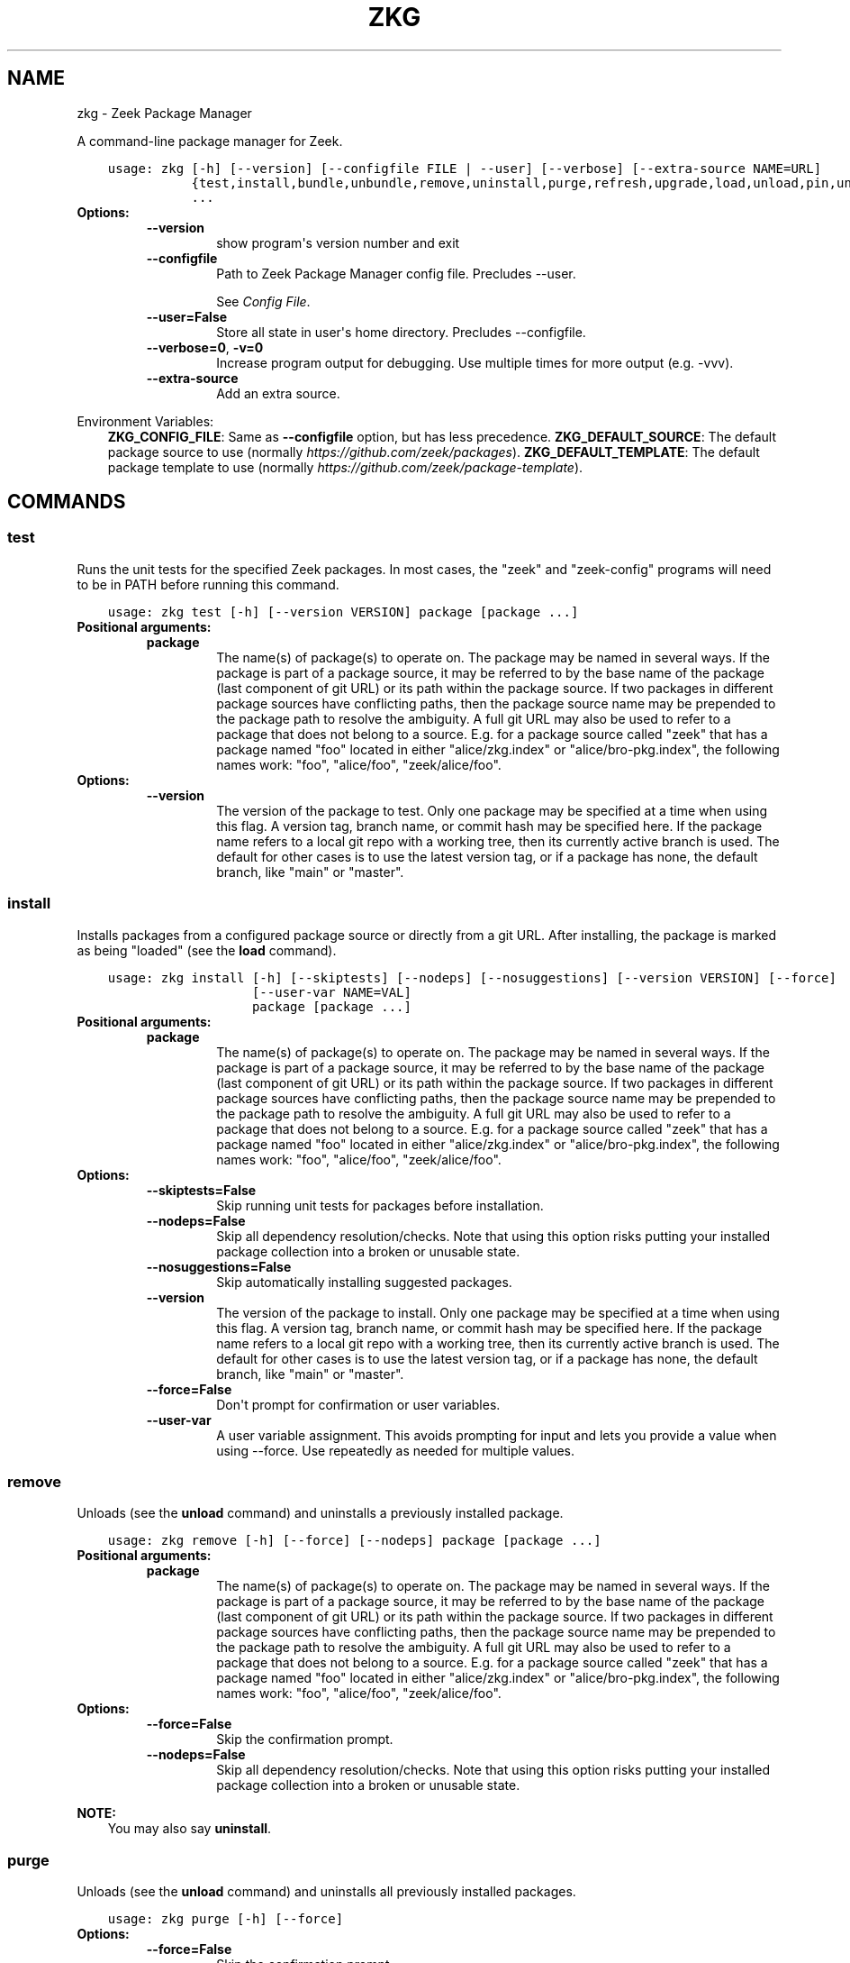 .\" Man page generated from reStructuredText.
.
.
.nr rst2man-indent-level 0
.
.de1 rstReportMargin
\\$1 \\n[an-margin]
level \\n[rst2man-indent-level]
level margin: \\n[rst2man-indent\\n[rst2man-indent-level]]
-
\\n[rst2man-indent0]
\\n[rst2man-indent1]
\\n[rst2man-indent2]
..
.de1 INDENT
.\" .rstReportMargin pre:
. RS \\$1
. nr rst2man-indent\\n[rst2man-indent-level] \\n[an-margin]
. nr rst2man-indent-level +1
.\" .rstReportMargin post:
..
.de UNINDENT
. RE
.\" indent \\n[an-margin]
.\" old: \\n[rst2man-indent\\n[rst2man-indent-level]]
.nr rst2man-indent-level -1
.\" new: \\n[rst2man-indent\\n[rst2man-indent-level]]
.in \\n[rst2man-indent\\n[rst2man-indent-level]]u
..
.TH "ZKG" "1" "Jun 03, 2022" "2.13.0" "Zeek Package Manager"
.SH NAME
zkg \- Zeek Package Manager
.sp
A command\-line package manager for Zeek.

.INDENT 0.0
.INDENT 3.5
.sp
.nf
.ft C
usage: zkg [\-h] [\-\-version] [\-\-configfile FILE | \-\-user] [\-\-verbose] [\-\-extra\-source NAME=URL]
           {test,install,bundle,unbundle,remove,uninstall,purge,refresh,upgrade,load,unload,pin,unpin,list,search,info,config,autoconfig,env,create,template}
           ...
.ft P
.fi
.UNINDENT
.UNINDENT
.INDENT 0.0
.TP
.B Options:
.INDENT 7.0
.TP
.B  \-\-version
show program\(aqs version number and exit
.TP
.B  \-\-configfile
Path to Zeek Package Manager config file. Precludes \-\-user.
.sp
See \fI\%Config File\fP\&.
.TP
.B  \-\-user=False
Store all state in user\(aqs home directory. Precludes \-\-configfile.
.TP
.B  \-\-verbose=0\fP,\fB  \-v=0
Increase program output for debugging. Use multiple times for more output (e.g. \-vvv).
.TP
.B  \-\-extra\-source
Add an extra source.
.UNINDENT
.UNINDENT
.sp
Environment Variables:
.INDENT 0.0
.INDENT 3.5
\fBZKG_CONFIG_FILE\fP:	Same as \fB\-\-configfile\fP option, but has less precedence.
\fBZKG_DEFAULT_SOURCE\fP:	The default package source to use (normally \fI\%https://github.com/zeek/packages\fP).
\fBZKG_DEFAULT_TEMPLATE\fP:	The default package template to use (normally \fI\%https://github.com/zeek/package\-template\fP).
.UNINDENT
.UNINDENT

.SH COMMANDS
.SS test
.sp
Runs the unit tests for the specified Zeek packages. In most cases, the "zeek" and "zeek\-config" programs will need to be in PATH before running this command.

.INDENT 0.0
.INDENT 3.5
.sp
.nf
.ft C
usage: zkg test [\-h] [\-\-version VERSION] package [package ...]
.ft P
.fi
.UNINDENT
.UNINDENT
.INDENT 0.0
.TP
.B Positional arguments:
.INDENT 7.0
.TP
.B  package
The name(s) of package(s) to operate on.  The package may be named in several ways.  If the package is part of a package source, it may be referred to by the base name of the package (last component of git URL) or its path within the package source. If two packages in different package sources have conflicting paths, then the package source name may be prepended to the package path to resolve the ambiguity. A full git URL may also be used to refer to a package that does not belong to a source. E.g. for a package source called "zeek" that has a package named "foo" located in either "alice/zkg.index" or "alice/bro\-pkg.index", the following names work: "foo", "alice/foo", "zeek/alice/foo".
.UNINDENT
.TP
.B Options:
.INDENT 7.0
.TP
.B  \-\-version
The version of the package to test.  Only one package may be specified at a time when using this flag.  A version tag, branch name, or commit hash may be specified here. If the package name refers to a local git repo with a working tree, then its currently active branch is used. The default for other cases is to use the latest version tag, or if a package has none, the default branch, like "main" or "master".
.UNINDENT
.UNINDENT
.SS install
.sp
Installs packages from a configured package source or directly from a git URL.  After installing, the package is marked as being "loaded" (see the \fBload\fP command).

.INDENT 0.0
.INDENT 3.5
.sp
.nf
.ft C
usage: zkg install [\-h] [\-\-skiptests] [\-\-nodeps] [\-\-nosuggestions] [\-\-version VERSION] [\-\-force]
                   [\-\-user\-var NAME=VAL]
                   package [package ...]
.ft P
.fi
.UNINDENT
.UNINDENT
.INDENT 0.0
.TP
.B Positional arguments:
.INDENT 7.0
.TP
.B  package
The name(s) of package(s) to operate on.  The package may be named in several ways.  If the package is part of a package source, it may be referred to by the base name of the package (last component of git URL) or its path within the package source. If two packages in different package sources have conflicting paths, then the package source name may be prepended to the package path to resolve the ambiguity. A full git URL may also be used to refer to a package that does not belong to a source. E.g. for a package source called "zeek" that has a package named "foo" located in either "alice/zkg.index" or "alice/bro\-pkg.index", the following names work: "foo", "alice/foo", "zeek/alice/foo".
.UNINDENT
.TP
.B Options:
.INDENT 7.0
.TP
.B  \-\-skiptests=False
Skip running unit tests for packages before installation.
.TP
.B  \-\-nodeps=False
Skip all dependency resolution/checks.  Note that using this option risks putting your installed package collection into a broken or unusable state.
.TP
.B  \-\-nosuggestions=False
Skip automatically installing suggested packages.
.TP
.B  \-\-version
The version of the package to install.  Only one package may be specified at a time when using this flag.  A version tag, branch name, or commit hash may be specified here. If the package name refers to a local git repo with a working tree, then its currently active branch is used. The default for other cases is to use the latest version tag, or if a package has none, the default branch, like "main" or "master".
.TP
.B  \-\-force=False
Don\(aqt prompt for confirmation or user variables.
.TP
.B  \-\-user\-var
A user variable assignment. This avoids prompting for input and lets you provide a value when using \-\-force. Use repeatedly as needed for multiple values.
.UNINDENT
.UNINDENT
.SS remove
.sp
Unloads (see the \fBunload\fP command) and uninstalls a previously installed package.

.INDENT 0.0
.INDENT 3.5
.sp
.nf
.ft C
usage: zkg remove [\-h] [\-\-force] [\-\-nodeps] package [package ...]
.ft P
.fi
.UNINDENT
.UNINDENT
.INDENT 0.0
.TP
.B Positional arguments:
.INDENT 7.0
.TP
.B  package
The name(s) of package(s) to operate on.  The package may be named in several ways.  If the package is part of a package source, it may be referred to by the base name of the package (last component of git URL) or its path within the package source. If two packages in different package sources have conflicting paths, then the package source name may be prepended to the package path to resolve the ambiguity. A full git URL may also be used to refer to a package that does not belong to a source. E.g. for a package source called "zeek" that has a package named "foo" located in either "alice/zkg.index" or "alice/bro\-pkg.index", the following names work: "foo", "alice/foo", "zeek/alice/foo".
.UNINDENT
.TP
.B Options:
.INDENT 7.0
.TP
.B  \-\-force=False
Skip the confirmation prompt.
.TP
.B  \-\-nodeps=False
Skip all dependency resolution/checks.  Note that using this option risks putting your installed package collection into a broken or unusable state.
.UNINDENT
.UNINDENT
.sp
\fBNOTE:\fP
.INDENT 0.0
.INDENT 3.5
You may also say \fBuninstall\fP\&.
.UNINDENT
.UNINDENT
.SS purge
.sp
Unloads (see the \fBunload\fP command) and uninstalls all previously installed packages.

.INDENT 0.0
.INDENT 3.5
.sp
.nf
.ft C
usage: zkg purge [\-h] [\-\-force]
.ft P
.fi
.UNINDENT
.UNINDENT
.INDENT 0.0
.TP
.B Options:
.INDENT 7.0
.TP
.B  \-\-force=False
Skip the confirmation prompt.
.UNINDENT
.UNINDENT
.SS bundle
.sp
This command creates a bundle file containing a collection of Zeek packages.  If \fB\-\-manifest\fP is used, the user supplies the list of packages to put in the bundle, else all currently installed packages are put in the bundle. A bundle file can be unpacked on any target system, resulting in a repeatable/specific set of packages being installed on that target system (see the \fBunbundle\fP command).  This command may be useful for those that want to manage packages on a system that otherwise has limited network connectivity.  E.g. one can use a system with an internet connection to create a bundle, transport that bundle to the target machine using whatever means are appropriate, and finally unbundle/install it on the target machine.

.INDENT 0.0
.INDENT 3.5
.sp
.nf
.ft C
usage: zkg bundle [\-h] [\-\-force] [\-\-nodeps] [\-\-nosuggestions] [\-\-manifest MANIFEST [MANIFEST ...] \-\-]
                  filename.bundle
.ft P
.fi
.UNINDENT
.UNINDENT
.INDENT 0.0
.TP
.B Positional arguments:
.INDENT 7.0
.TP
.B  filename.bundle
The path of the bundle file to create.  It will be overwritten if it already exists.  Note that if \-\-manifest is used before this filename is specified, you should use a double\-dash, \-\-, to first terminate that argument list.
.UNINDENT
.TP
.B Options:
.INDENT 7.0
.TP
.B  \-\-force=False
Skip the confirmation prompt.
.TP
.B  \-\-nodeps=False
Skip all dependency resolution/checks.  Note that using this option risks creating a bundle of packages that is in a broken or unusable state.
.TP
.B  \-\-nosuggestions=False
Skip automatically bundling suggested packages.
.TP
.B  \-\-manifest
This may either be a file name or a list of packages to include in the bundle.  If a file name is supplied, it should be in INI format with a single \(ga\(ga[bundle]\(ga\(ga section.  The keys in that section correspond to package names and their values correspond to git version tags, branch names, or commit hashes.  The values may be left blank to indicate that the latest available version should be used.
.UNINDENT
.UNINDENT
.SS unbundle
.sp
This command unpacks a bundle file formerly created by the \fBbundle\fP command and installs all the packages contained within.

.INDENT 0.0
.INDENT 3.5
.sp
.nf
.ft C
usage: zkg unbundle [\-h] [\-\-replace] [\-\-force] [\-\-user\-var NAME=VAL] filename.bundle
.ft P
.fi
.UNINDENT
.UNINDENT
.INDENT 0.0
.TP
.B Positional arguments:
.INDENT 7.0
.TP
.B  filename.bundle
The path of the bundle file to install.
.UNINDENT
.TP
.B Options:
.INDENT 7.0
.TP
.B  \-\-replace=False
Using this flag first removes all installed packages before then installing the packages from the bundle.
.TP
.B  \-\-force=False
Don\(aqt prompt for confirmation or user variables.
.TP
.B  \-\-user\-var
A user variable assignment. This avoids prompting for input and lets you provide a value when using \-\-force. Use repeatedly as needed for multiple values.
.UNINDENT
.UNINDENT
.SS refresh
.sp
Retrieve latest package metadata from sources and checks whether any installed packages have available upgrades. Note that this does not actually upgrade any packages (see the \fBupgrade\fP command for that).

.INDENT 0.0
.INDENT 3.5
.sp
.nf
.ft C
usage: zkg refresh [\-h] [\-\-aggregate] [\-\-fail\-on\-aggregate\-problems] [\-\-push]
                   [\-\-sources SOURCES [SOURCES ...]]
.ft P
.fi
.UNINDENT
.UNINDENT
.INDENT 0.0
.TP
.B Options:
.INDENT 7.0
.TP
.B  \-\-aggregate=False
Crawls the urls listed in package source zkg.index (or legacy bro\-pkg.index) files and aggregates the metadata found in their zkg.meta (or legacy bro\-pkg.meta) files.  The aggregated metadata is stored in the local clone of the package source that zkg uses internally for locating package metadata. For each package, the metadata is taken from the highest available git version tag or the default branch, like "main" or "master", if no version tags exist
.TP
.B  \-\-fail\-on\-aggregate\-problems=False
When using \-\-aggregate, exit with error when any packages trigger metadata problems. Normally such problems only cause a warning.
.TP
.B  \-\-push=False
Push all local changes to package sources to upstream repos
.TP
.B  \-\-sources
A list of package source names to operate on.  If this argument is not used, then the command will operate on all configured sources.
.UNINDENT
.UNINDENT
.SS upgrade
.sp
Uprades the specified package(s) to latest available version.  If no specific packages are specified, then all installed packages that are outdated and not pinned are upgraded.  For packages that are installed with \fB\-\-version\fP using a git branch name, the package is updated to the latest commit on that branch, else the package is updated to the highest available git version tag.

.INDENT 0.0
.INDENT 3.5
.sp
.nf
.ft C
usage: zkg upgrade [\-h] [\-\-skiptests] [\-\-nodeps] [\-\-nosuggestions] [\-\-force] [\-\-user\-var NAME=VAL]
                   [package ...]
.ft P
.fi
.UNINDENT
.UNINDENT
.INDENT 0.0
.TP
.B Positional arguments:
.INDENT 7.0
.TP
.B  package
The name(s) of package(s) to operate on.  The package may be named in several ways.  If the package is part of a package source, it may be referred to by the base name of the package (last component of git URL) or its path within the package source. If two packages in different package sources have conflicting paths, then the package source name may be prepended to the package path to resolve the ambiguity. A full git URL may also be used to refer to a package that does not belong to a source. E.g. for a package source called "zeek" that has a package named "foo" located in either "alice/zkg.index" or "alice/bro\-pkg.index", the following names work: "foo", "alice/foo", "zeek/alice/foo".
.UNINDENT
.TP
.B Options:
.INDENT 7.0
.TP
.B  \-\-skiptests=False
Skip running unit tests for packages before installation.
.TP
.B  \-\-nodeps=False
Skip all dependency resolution/checks.  Note that using this option risks putting your installed package collection into a broken or unusable state.
.TP
.B  \-\-nosuggestions=False
Skip automatically installing suggested packages.
.TP
.B  \-\-force=False
Don\(aqt prompt for confirmation or user variables.
.TP
.B  \-\-user\-var
A user variable assignment. This avoids prompting for input and lets you provide a value when using \-\-force. Use repeatedly as needed for multiple values.
.UNINDENT
.UNINDENT
.SS load
.sp
The Zeek Package Manager keeps track of all packages that are marked as "loaded" and maintains a single Zeek script that, when loaded by Zeek (e.g. via \fB@load packages\fP), will load the scripts from all "loaded" packages at once. This command adds a set of packages to the "loaded packages" list.

.INDENT 0.0
.INDENT 3.5
.sp
.nf
.ft C
usage: zkg load [\-h] [\-\-nodeps] package [package ...]
.ft P
.fi
.UNINDENT
.UNINDENT
.INDENT 0.0
.TP
.B Positional arguments:
.INDENT 7.0
.TP
.B  package
Name(s) of package(s) to load.
.UNINDENT
.TP
.B Options:
.INDENT 7.0
.TP
.B  \-\-nodeps=False
Skip all dependency resolution/checks.  Note that using this option risks putting your installed package collection into a broken or unusable state.
.UNINDENT
.UNINDENT
.SS unload
.sp
The Zeek Package Manager keeps track of all packages that are marked as "loaded" and maintains a single Zeek script that, when loaded by Zeek, will load the scripts from all "loaded" packages at once.  This command removes a set of packages from the "loaded packages" list.

.INDENT 0.0
.INDENT 3.5
.sp
.nf
.ft C
usage: zkg unload [\-h] [\-\-force] [\-\-nodeps] package [package ...]
.ft P
.fi
.UNINDENT
.UNINDENT
.INDENT 0.0
.TP
.B Positional arguments:
.INDENT 7.0
.TP
.B  package
The name(s) of package(s) to operate on.  The package may be named in several ways.  If the package is part of a package source, it may be referred to by the base name of the package (last component of git URL) or its path within the package source. If two packages in different package sources have conflicting paths, then the package source name may be prepended to the package path to resolve the ambiguity. A full git URL may also be used to refer to a package that does not belong to a source. E.g. for a package source called "zeek" that has a package named "foo" located in either "alice/zkg.index" or "alice/bro\-pkg.index", the following names work: "foo", "alice/foo", "zeek/alice/foo".
.UNINDENT
.TP
.B Options:
.INDENT 7.0
.TP
.B  \-\-force=False
Skip the confirmation prompt.
.TP
.B  \-\-nodeps=False
Skip all dependency resolution/checks.  Note that using this option risks putting your installed package collection into a broken or unusable state.
.UNINDENT
.UNINDENT
.SS pin
.sp
Pinned packages are ignored by the \fBupgrade\fP command.

.INDENT 0.0
.INDENT 3.5
.sp
.nf
.ft C
usage: zkg pin [\-h] package [package ...]
.ft P
.fi
.UNINDENT
.UNINDENT
.INDENT 0.0
.TP
.B Positional arguments:
.INDENT 7.0
.TP
.B  package
The name(s) of package(s) to operate on.  The package may be named in several ways.  If the package is part of a package source, it may be referred to by the base name of the package (last component of git URL) or its path within the package source. If two packages in different package sources have conflicting paths, then the package source name may be prepended to the package path to resolve the ambiguity. A full git URL may also be used to refer to a package that does not belong to a source. E.g. for a package source called "zeek" that has a package named "foo" located in either "alice/zkg.index" or "alice/bro\-pkg.index", the following names work: "foo", "alice/foo", "zeek/alice/foo".
.UNINDENT
.UNINDENT
.SS unpin
.sp
Packages that are not pinned are automatically upgraded by the \fBupgrade\fP command

.INDENT 0.0
.INDENT 3.5
.sp
.nf
.ft C
usage: zkg unpin [\-h] package [package ...]
.ft P
.fi
.UNINDENT
.UNINDENT
.INDENT 0.0
.TP
.B Positional arguments:
.INDENT 7.0
.TP
.B  package
The name(s) of package(s) to operate on.  The package may be named in several ways.  If the package is part of a package source, it may be referred to by the base name of the package (last component of git URL) or its path within the package source. If two packages in different package sources have conflicting paths, then the package source name may be prepended to the package path to resolve the ambiguity. A full git URL may also be used to refer to a package that does not belong to a source. E.g. for a package source called "zeek" that has a package named "foo" located in either "alice/zkg.index" or "alice/bro\-pkg.index", the following names work: "foo", "alice/foo", "zeek/alice/foo".
.UNINDENT
.UNINDENT
.SS list
.sp
Outputs a list of packages that match a given category.

.INDENT 0.0
.INDENT 3.5
.sp
.nf
.ft C
usage: zkg list [\-h] [\-\-nodesc] [{all,installed,not_installed,loaded,unloaded,outdated}]
.ft P
.fi
.UNINDENT
.UNINDENT
.INDENT 0.0
.TP
.B Positional arguments:
.INDENT 7.0
.TP
.B  category
Package category used to filter listing.
.sp
Possible choices: all, installed, not_installed, loaded, unloaded, outdated
.UNINDENT
.TP
.B Options:
.INDENT 7.0
.TP
.B  \-\-nodesc=False
Do not display description text, just the package name(s).
.UNINDENT
.UNINDENT
.SS search
.sp
Perform a substring search on package names and metadata tags.  Surround search text with slashes to indicate it is a regular expression (e.g. \fB/text/\fP).

.INDENT 0.0
.INDENT 3.5
.sp
.nf
.ft C
usage: zkg search [\-h] search_text [search_text ...]
.ft P
.fi
.UNINDENT
.UNINDENT
.INDENT 0.0
.TP
.B Positional arguments:
.INDENT 7.0
.TP
.B  search_text
The text(s) or pattern(s) to look for.
.UNINDENT
.UNINDENT
.SS info
.sp
Shows detailed information/metadata for given packages. If the package is currently installed, additional information about the status of it is displayed.  E.g. the installed version or whether it is currently marked as "pinned" or "loaded."

.INDENT 0.0
.INDENT 3.5
.sp
.nf
.ft C
usage: zkg info [\-h] [\-\-version VERSION] [\-\-nolocal] [\-\-json] [\-\-jsonpretty SPACES] [\-\-allvers]
                package [package ...]
.ft P
.fi
.UNINDENT
.UNINDENT
.INDENT 0.0
.TP
.B Positional arguments:
.INDENT 7.0
.TP
.B  package
The name(s) of package(s) to operate on.  The package may be named in several ways.  If the package is part of a package source, it may be referred to by the base name of the package (last component of git URL) or its path within the package source. If two packages in different package sources have conflicting paths, then the package source name may be prepended to the package path to resolve the ambiguity. A full git URL may also be used to refer to a package that does not belong to a source. E.g. for a package source called "zeek" that has a package named "foo" located in either "alice/zkg.index" or "alice/bro\-pkg.index", the following names work: "foo", "alice/foo", "zeek/alice/foo". If a single name is given and matches one of the same categories as the "list" command, then it is automatically expanded to be the names of all packages which match the given category.
.UNINDENT
.TP
.B Options:
.INDENT 7.0
.TP
.B  \-\-version
The version of the package metadata to inspect.  A version tag, branch name, or commit hash and only one package at a time may be given when using this flag.  If unspecified, the behavior depends on whether the package is currently installed.  If installed, the metadata will be pulled from the installed version.  If not installed, the latest version tag is used, or if a package has no version tags, the default branch, like "main" or "master", is used.
.TP
.B  \-\-nolocal=False
Do not read information from locally installed packages. Instead read info from remote GitHub.
.TP
.B  \-\-json=False
Output package information as JSON.
.TP
.B  \-\-jsonpretty
Optional number of spaces to indent for pretty\-printed JSON output.
.TP
.B  \-\-allvers=False
When outputting package information as JSON, show metadata for all versions. This option can be slow since remote repositories may be cloned multiple times. Also, installed packages will show metadata only for the installed version unless the \-\-nolocal  option is given.
.UNINDENT
.UNINDENT
.SS config
.sp
The default output of this command is a valid package manager config file that corresponds to the one currently being used, but also with any defaulted field values filled in.  This command also allows for only the value of a specific field to be output if the name of that field is given as an argument to the command.

.INDENT 0.0
.INDENT 3.5
.sp
.nf
.ft C
usage: zkg config [\-h] [{all,sources,user_vars,state_dir,script_dir,plugin_dir,bin_dir,zeek_dist,bro_dist}]
.ft P
.fi
.UNINDENT
.UNINDENT
.INDENT 0.0
.TP
.B Positional arguments:
.INDENT 7.0
.TP
.B  config_param
Name of a specific config file field to output.
.sp
Possible choices: all, sources, user_vars, state_dir, script_dir, plugin_dir, bin_dir, zeek_dist, bro_dist
.UNINDENT
.UNINDENT
.SS autoconfig
.sp
The output of this command is a valid package manager config file that is generated by using the \fBzeek\-config\fP script that is installed along with Zeek.  It is the suggested configuration to use for most Zeek installations.  For this command to work, the \fBzeek\-config\fP (or \fBbro\-config\fP) script must be in \fBPATH\fP, unless the \-\-user option is given, in which case this creates a config that does not touch the Zeek installation.

.INDENT 0.0
.INDENT 3.5
.sp
.nf
.ft C
usage: zkg autoconfig [\-h] [\-\-force]
.ft P
.fi
.UNINDENT
.UNINDENT
.INDENT 0.0
.TP
.B Options:
.INDENT 7.0
.TP
.B  \-\-force=False
Skip any confirmation prompt.
.UNINDENT
.UNINDENT
.SS env
.sp
This command returns shell commands that, when executed, will correctly set \fBZEEKPATH\fP and \fBZEEK_PLUGIN_PATH\fP (also \fBBROPATH\fP and \fBBRO_PLUGIN_PATH\fP for legacy compatibility) to use scripts and plugins from packages installed by the package manager. For this command to function properly, either have the \fBzeek\-config\fP script (installed by zeek) in \fBPATH\fP, or have the \fBZEEKPATH\fP and \fBZEEK_PLUGIN_PATH\fP (or \fBBROPATH\fP and \fBBRO_PLUGIN_PATH\fP) environment variables already set so this command can append package\-specific paths to them.

.INDENT 0.0
.INDENT 3.5
.sp
.nf
.ft C
usage: zkg env [\-h]
.ft P
.fi
.UNINDENT
.UNINDENT
.INDENT 0.0
.UNINDENT
.SS create
.sp
This command creates a new Zeek package in the directory provided via \-\-packagedir. If this directory exists, zkg will not modify it unless you provide \-\-force.

.INDENT 0.0
.INDENT 3.5
.sp
.nf
.ft C
usage: zkg create [\-h] \-\-packagedir DIR [\-\-version VERSION] [\-\-features FEATURE [FEATURE ...]]
                  [\-\-template URL] [\-\-force] [\-\-user\-var NAME=VAL]
.ft P
.fi
.UNINDENT
.UNINDENT
.INDENT 0.0
.TP
.B Options:
.INDENT 7.0
.TP
.B  \-\-packagedir
Output directory into which to produce the new package. Required.
.TP
.B  \-\-version
The template version to use.  A version tag, branch name, or commit hash may be specified here.  If \-\-template refers to a local git repo with a working tree, then zkg uses it as\-is and the version is ignored.  The default for other cases is to use the latest version tag, or if a template has none, the default branch, like "main" or "master".
.TP
.B  \-\-features
Additional features to include in your package. Use the \(ga\(gatemplate info\(ga\(ga command for information about available features.
.TP
.B  \-\-template
By default, zkg uses its own package template. This makes it select an alternative.
.TP
.B  \-\-force=False
Don\(aqt prompt for confirmation or user variables.
.TP
.B  \-\-user\-var
A user variable assignment. This avoids prompting for input and lets you provide a value when using \-\-force. Use repeatedly as needed for multiple values.
.UNINDENT
.UNINDENT
.SS template info
.sp
This command shows versions and supported features for a given package.

.INDENT 0.0
.INDENT 3.5
.sp
.nf
.ft C
usage: zkg template info [\-h] [\-\-json] [\-\-jsonpretty SPACES] [\-\-version VERSION] [URL]
.ft P
.fi
.UNINDENT
.UNINDENT
.INDENT 0.0
.TP
.B Positional arguments:
.INDENT 7.0
.TP
.B  URL
URL of a package template repository, or local path to one. When not provided, the configured default template is used.
.UNINDENT
.TP
.B Options:
.INDENT 7.0
.TP
.B  \-\-json=False
Output template information as JSON.
.TP
.B  \-\-jsonpretty
Optional number of spaces to indent for pretty\-printed JSON output.
.TP
.B  \-\-version
The template version to report on.  A version tag, branch name, or commit hash may be specified here.  If the selected template refers to a local git repo, the version is ignored.  The default for other cases is to use the latest version tag, or if a template has none, the default branch, like "main" or "master".
.UNINDENT
.UNINDENT
.SH CONFIG FILE
.sp
The \fBzkg\fP command\-line tool uses an INI\-format config file to allow
users to customize their Package Sources, Package installation paths, Zeek executable/source paths, and other
\fBzkg\fP options.
.sp
See the default/example config file below for explanations of the
available options and how to customize them:
.INDENT 0.0
.INDENT 3.5
.sp
.nf
.ft C
# This is an example config file for zkg to explain what
# settings are possible as well as their default values.
# The order of precedence for how zkg finds/reads config files:
#
# (1) zkg \-\-configfile=/path/to/custom/config
# (2) the ZKG_CONFIG_FILE environment variable
# (3) a config file located at $HOME/.zkg/config
# (4) if none of the above exist, then zkg uses builtin/default
#     values for all settings shown below

[sources]

# The default package source repository from which zkg fetches
# packages.  The default source may be removed, changed, or
# additional sources may be added as long as they use a unique key
# and a value that is a valid git URL.  The git URL may also use a
# suffix like "@branch\-name" where "branch\-name" is the name of a real
# branch to checkout (as opposed to the default branch, which is typically
# "main" or "master"). You can override the package source zkg puts
# in new config files (e.g. "zkg autoconfig")  by setting the
# ZKG_DEFAULT_SOURCE environment variable.
zeek = https://github.com/zeek/packages

[paths]

# Directory where source repositories are cloned, packages are
# installed, and other package manager state information is
# maintained.  If left blank or with \-\-user this defaults to
# $HOME/.zkg. In Zeek\-bundled installations, it defaults to
# <zeek_install_prefix>/var/lib/zkg/.
state_dir =

# The directory where package scripts are copied upon installation.
# A subdirectory named "packages" is always created within the
# specified path and the package manager will copy the directory
# specified by the "script_dir" option of each package\(aqs zkg.meta
# (or legacy bro\-pkg.meta) file there.
# If left blank or with \-\-user this defaults to <state_dir>/script_dir.
# In Zeek\-bundled installations, it defaults to
# <zeek_install_prefix>/share/zeek/site.
# If you decide to change this location after having already
# installed packages, zkg will automatically relocate them
# the next time you run any zkg command.
script_dir =

# The directory where package plugins are copied upon installation.
# A subdirectory named "packages" is always created within the
# specified path and the package manager will copy the directory
# specified by the "plugin_dir" option of each package\(aqs zkg.meta
# (or legacy bro\-pkg.meta) file there.
# If left blank or with \-\-user this defaults to <state_dir>/plugin_dir.
# In Zeek\-bundled installations, it defaults to
# <zeek_install_prefix>/lib/zeek/plugins.
# If you decide to change this location after having already
# installed packages, zkg will automatically relocate them
# the next time you run any zkg command.
plugin_dir =

# The directory where executables from packages are linked into upon
# installation.  If left blank or with \-\-user this defaults to <state_dir>/bin.
# In Zeek\-bundled installations, it defaults to <zeek_install_prefix>/bin.
# If you decide to change this location after having already
# installed packages, zkg will automatically relocate them
# the next time you run any zkg command.
bin_dir =

# The directory containing Zeek distribution source code.  This is only
# needed when installing packages that contain Zeek plugins that are
# not pre\-built.  The legacy name of this option is "bro_dist".
zeek_dist =

[templates]

# The URL of the package template repository that the "zkg create" command
# will instantiate by default.
default = https://github.com/zeek/package\-template

[user_vars]

# For any key in this section that is matched for value interpolation
# in a package\(aqs zkg.meta (or legacy bro\-pkg.meta) file, the corresponding
# value is substituted during execution of the package\(aqs \(gabuild_command\(ga.
# This section is typically automatically populated with the
# the answers supplied during package installation prompts
# and, as a convenience feature, used to recall the last\-used settings
# during subsequent operations (e.g. upgrades) on the same package.

.ft P
.fi
.UNINDENT
.UNINDENT
.SH AUTHOR
The Zeek Project
.SH COPYRIGHT
2019, The Zeek Project
.\" Generated by docutils manpage writer.
.
